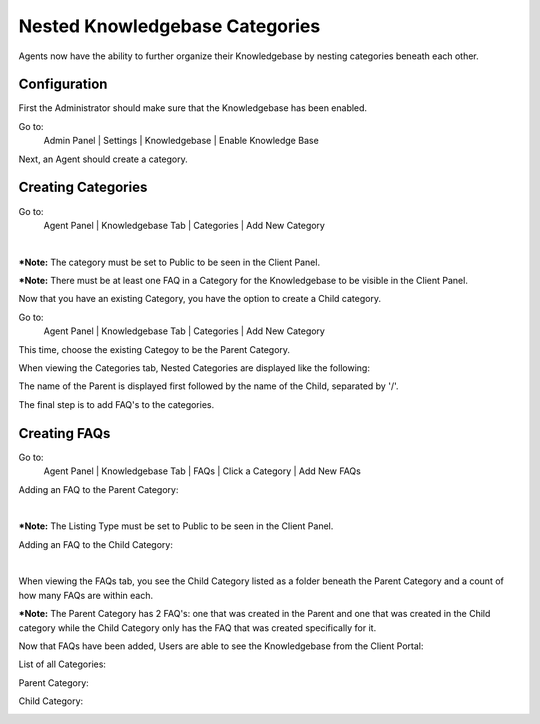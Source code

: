 Nested Knowledgebase Categories
===============================

Agents now have the ability to further organize their Knowledgebase by nesting categories beneath each other.

Configuration
-------------

First the Administrator should make sure that the Knowledgebase has been enabled.

Go to:
  Admin Panel | Settings | Knowledgebase | Enable Knowledge Base

.. image:: ../_static/images/nestedkb_enablekb.png
  :alt: Enable Knowledgebase

Next, an Agent should create a category.

Creating Categories
-------------------

Go to:
  Agent Panel | Knowledgebase Tab | Categories | Add New Category

.. image:: ../_static/images/nestedkb_newcategory1.png
  :alt: Create Category 1

|

.. image:: ../_static/images/nestedkb_newcategory2.png
  :alt: Create Category 2

***Note:** The category must be set to Public to be seen in the Client Panel.

***Note:** There must be at least one FAQ in a Category for the Knowledgebase to be visible in the Client Panel.

Now that you have an existing Category, you have the option to create a Child category.

Go to:
  Agent Panel | Knowledgebase Tab | Categories | Add New Category

This time, choose the existing Categoy to be the Parent Category.

.. image:: ../_static/images/nestedkb_chooseparent.png
  :alt: Choose Parent Category

When viewing the Categories tab, Nested Categories are displayed like the following:

.. image:: ../_static/images/nestedkb_viewcategories.png
  :alt: View Categories

The name of the Parent is displayed first followed by the name of the Child, separated by '/'.

The final step is to add FAQ's to the categories.

Creating FAQs
-------------

Go to:
  Agent Panel | Knowledgebase Tab | FAQs | Click a Category | Add New FAQs

Adding an FAQ to the Parent Category:

.. image:: ../_static/images/nestedkb_parentfaq1.png
  :alt: Add Parent FAQ 1

|

.. image:: ../_static/images/nestedkb_parentfaq2.png
  :alt: Add Parent FAQ 2

***Note:** The Listing Type must be set to Public to be seen in the Client Panel.

Adding an FAQ to the Child Category:

.. image:: ../_static/images/nestedkb_childfaq1.png
  :alt: Add Child FAQ 1

|

.. image:: ../_static/images/nestedkb_childfaq2.png
  :alt: Add Child FAQ 2

When viewing the FAQs tab, you see the Child Category listed as a folder beneath the Parent Category and a count of how many FAQs are within each.

.. image:: ../_static/images/nestedkb_viewfaqs.png
  :alt: View FAQs

***Note:** The Parent Category has 2 FAQ's: one that was created in the Parent and one that was created in the Child category while the Child Category only has the FAQ that was created specifically for it.

Now that FAQs have been added, Users are able to see the Knowledgebase from the Client Portal:

List of all Categories:

.. image:: ../_static/images/nestedkb_allcategories.png
  :alt: All Categories

Parent Category:

.. image:: ../_static/images/nestedkb_parentcategory_clients.png
  :alt: Parent Category Client Side

Child Category:

.. image:: ../_static/images/nestedkb_childcategory_clients.png
  :alt: Child Category Client Side
